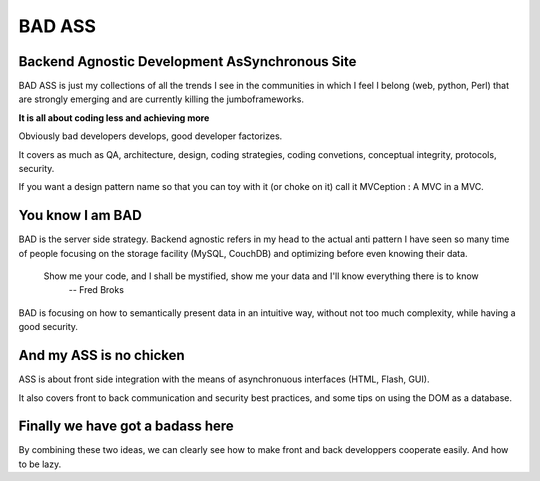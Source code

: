 =======
BAD ASS
=======

Backend Agnostic Development AsSynchronous Site
================================================

BAD ASS is just my collections of all the trends I see in the communities in which I feel I belong (web, python, Perl) that are strongly emerging and are currently killing the jumboframeworks. 

**It is all about coding less and achieving more**

Obviously bad developers develops, good developer factorizes.

It covers as much as QA, architecture, design, coding strategies, coding convetions, conceptual integrity, protocols, security. 

If you want a design pattern name so that you can toy with it (or choke on it) call it MVCeption : A MVC in a MVC.


You know I am BAD
=================

BAD is the server side strategy. Backend agnostic refers in my head to the actual anti pattern I have seen so many time of people focusing on the storage facility (MySQL, CouchDB) and optimizing before even knowing their data.

 Show me your code, and I shall be mystified, show me your data and I'll know everything there is to know
   -- Fred Broks

BAD is focusing on how to semantically present data in an intuitive way, without not too much complexity, while having a good security. 

And my ASS is no chicken
========================

ASS is about front side integration with the means of asynchronuous interfaces (HTML, Flash, GUI). 

It also covers front to back communication and security best practices, and some tips on using the DOM as a database. 

Finally we have got a badass here
=================================

By combining these two ideas, we can clearly see how to make front and back developpers cooperate easily. And how to be lazy. 



